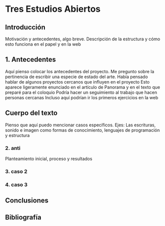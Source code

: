 
* Tres Estudios Abiertos

** Introducción

Motivación y antecedentes, algo breve.
Descripción de la estructura y cómo esto funciona en el papel y en la web 

** 1. Antecedentes

Aquí pienso colocar los antecedentes del proyecto.
Me pregunto sobre la pertinencia de escribir una especie de estado del arte.
Había pensado hablar de algunos proyectos cercanos que influyen en el proyecto
Esto aparece ligeramente enunciado en el artículo de Panorama y en el texto que preparé para el coloquio
Podría hacer un seguimiento al trabajo que hacen personas cercanas
Incluso aquí podrían ir los primeros ejercicios en la web 

** Cuerpo del texto

Pienso que aquí puedo mencionar casos específicos.
Ejes: Las escrituras, sonido e imagen como formas de conocimiento, lenguajes de programación y estructura 

*** 2. anti

Planteamiento inicial, proceso y resultados

*** 3. caso 2

*** 4. caso 3

** Conclusiones

** Bibliografía 
